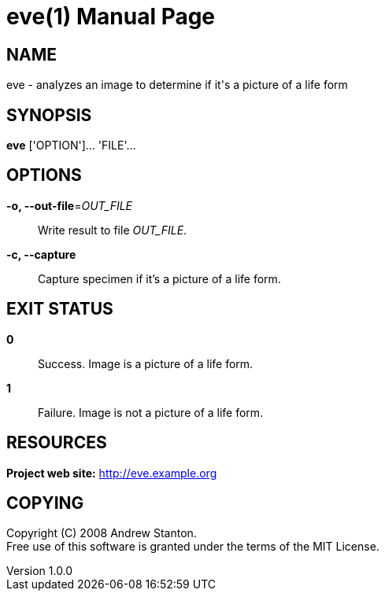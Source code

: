 = eve(1)
Andrew Stanton
v1.0.0
:doctype: manpage
:manmanual: EVE
:mansource: EVE
:man-linkstyle: pass:[blue R < >]

== NAME

eve - analyzes an image to determine if it's a picture of a life form

== SYNOPSIS

*eve* ['OPTION']... 'FILE'...

== OPTIONS

*-o, --out-file*=_OUT_FILE_::
  Write result to file _OUT_FILE_.

*-c, --capture*::
  Capture specimen if it's a picture of a life form.

== EXIT STATUS

*0*::
  Success.
  Image is a picture of a life form.

*1*::
  Failure.
  Image is not a picture of a life form.

== RESOURCES

*Project web site:* http://eve.example.org

== COPYING

Copyright \(C) 2008 {author}. +
Free use of this software is granted under the terms of the MIT License.

